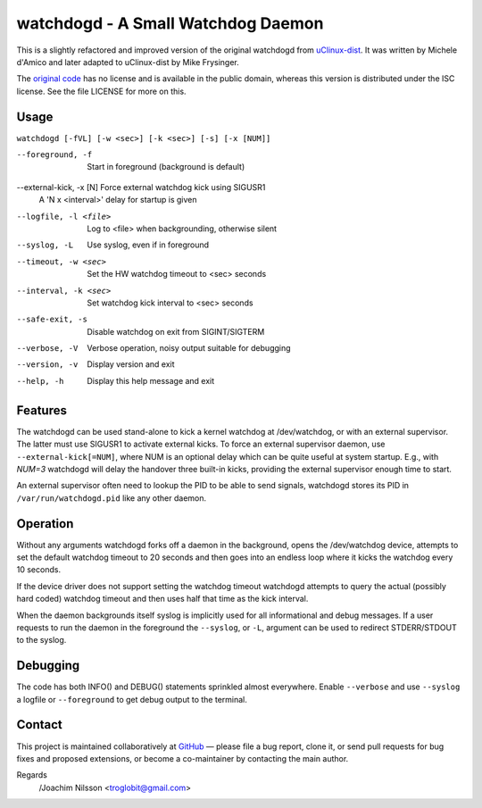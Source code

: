 ==============================================================================
                    watchdogd - A Small Watchdog Daemon
==============================================================================

This is a slightly refactored and improved version of the original
watchdogd from uClinux-dist_.  It was written by Michele d'Amico and
later adapted to uClinux-dist by Mike Frysinger.

The `original code`_ has no license and is available in the public
domain, whereas this version is distributed under the ISC license.
See the file LICENSE for more on this.

Usage
-----

``watchdogd [-fVL] [-w <sec>] [-k <sec>] [-s] [-x [NUM]]``

--foreground, -f         Start in foreground (background is default)
--external-kick, -x [N]  Force external watchdog kick using SIGUSR1
                         A 'N x <interval>' delay for startup is given
--logfile, -l <file>     Log to <file> when backgrounding, otherwise silent
--syslog, -L             Use syslog, even if in foreground
--timeout, -w <sec>      Set the HW watchdog timeout to <sec> seconds
--interval, -k <sec>     Set watchdog kick interval to <sec> seconds
--safe-exit, -s          Disable watchdog on exit from SIGINT/SIGTERM
--verbose, -V            Verbose operation, noisy output suitable for debugging
--version, -v            Display version and exit
--help, -h               Display this help message and exit


Features
--------

The watchdogd can be used stand-alone to kick a kernel watchdog at
/dev/watchdog, or with an external supervisor.  The latter must use
SIGUSR1 to activate external kicks.  To force an external supervisor
daemon, use ``--external-kick[=NUM]``, where NUM is an optional delay
which can be quite useful at system startup.  E.g., with `NUM=3`
watchdogd will delay the handover three built-in kicks, providing the
external supervisor enough time to start.

An external supervisor often need to lookup the PID to be able to send
signals, watchdogd stores its PID in ``/var/run/watchdogd.pid`` like any
other daemon.

Operation
---------

Without any arguments watchdogd forks off a daemon in the background,
opens the /dev/watchdog device, attempts to set the default watchdog
timeout to 20 seconds and then goes into an endless loop where it kicks
the watchdog every 10 seconds.

If the device driver does not support setting the watchdog timeout
watchdogd attempts to query the actual (possibly hard coded) watchdog
timeout and then uses half that time as the kick interval.

When the daemon backgrounds itself syslog is implicitly used for all
informational and debug messages.  If a user requests to run the daemon
in the foreground the ``--syslog``, or ``-L``, argument can be used to
redirect STDERR/STDOUT to the syslog.


Debugging
---------

The code has both INFO() and DEBUG() statements sprinkled almost
everywhere.  Enable ``--verbose`` and use ``--syslog`` a logfile
or ``--foreground`` to get debug output to the terminal.


Contact
-------

This project is maintained collaboratively at GitHub_ — please file a
bug report, clone it, or send pull requests for bug fixes and proposed
extensions, or become a co-maintainer by contacting the main author.

Regards
 /Joachim Nilsson <troglobit@gmail.com>

.. _uClinux-dist: http://www.uclinux.org/pub/uClinux/dist/
.. _`original code`: http://www.mail-archive.com/uclinux-dev@uclinux.org/msg04191.html
.. _GitHub: http://github.com/troglobit/watchdogd
